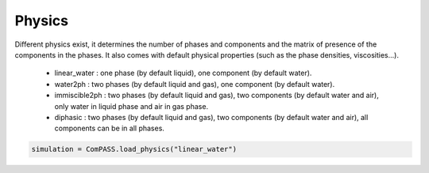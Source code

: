 .. _physics_section:

Physics
========

Different physics exist, it determines the number of phases and
components and the matrix of presence of the components in the phases.
It also comes with default physical properties (such as the phase densities, viscosities...).

 * linear_water : one phase (by default liquid), one component (by default water).
 * water2ph : two phases (by default liquid and gas), one component (by default water).
 * immiscible2ph : two phases (by default liquid and gas), two components (by default water and air), only water in liquid phase and air in gas phase.
 * diphasic : two phases (by default liquid and gas), two components (by default water and air), all components can be in all phases.


.. code-block:: python

    simulation = ComPASS.load_physics("linear_water")
